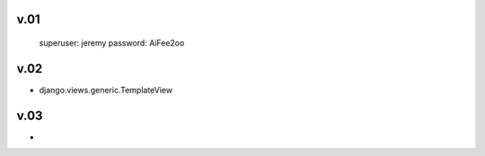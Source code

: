 
v.01
====

    superuser: jeremy
    password: AiFee2oo

v.02
====

* django.views.generic.TemplateView

v.03
====

*